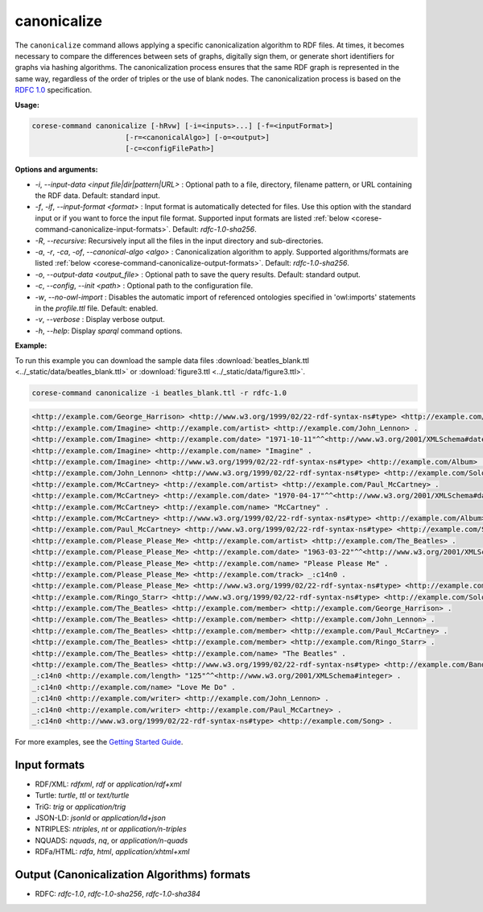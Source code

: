.. _corese-command-canonicalize:

canonicalize 
============


The ``canonicalize`` command allows applying a specific canonicalization algorithm to RDF files. At times, it becomes necessary to compare the differences between sets of graphs, digitally sign them, or generate short identifiers for graphs via hashing algorithms. The canonicalization process ensures that the same RDF graph is represented in the same way, regardless of the order of triples or the use of blank nodes. The canonicalization process is based on the `RDFC 1.0 <https://www.w3.org/TR/rdf-canon/>`_ specification.

**Usage:**

.. code-block:: bash

    corese-command canonicalize [-hRvw] [-i=<inputs>...] [-f=<inputFormat>] 
                          [-r=<canonicalAlgo>] [-o=<output>] 
                          [-c=<configFilePath>]


**Options and arguments:**

- `-i`, `\-\-input-data` `<input file|dir|pattern|URL>` : Optional path to a file, directory, filename pattern, or URL containing the RDF data. Default: standard input.
- `-f`, `-if`, `\-\-input-format` `<format>` : Input format is automatically detected for files. Use this option with the standard input or if you want to force the input file format. Supported input formats are listed :ref:`below <corese-command-canonicalize-input-formats>`. Default: `rdfc-1.0-sha256`.
- `-R`, `\-\-recursive`: Recursively input all the files in the input directory and sub-directories.

- `-a`, `-r`, `-ca`, `-of`, `\-\-canonical-algo` `<algo>` : Canonicalization algorithm to apply. Supported algorithms/formats are listed :ref:`below <corese-command-canonicalize-output-formats>`. Default: `rdfc-1.0-sha256`.
- `-o`, `\-\-output-data` `<output_file>` : Optional path to save the query results. Default: standard output.

- `-c`,  `\-\-config`, `\-\-init` `<path>` : Optional path to the configuration file.
- `-w`, `\-\-no-owl-import` : Disables the automatic import of referenced ontologies specified in 'owl:imports' statements in the `profile.ttl` file. Default: enabled.

- `-v`, `\-\-verbose` : Display verbose output.
- `-h`, `\-\-help`: Display  `sparql` command options. 



**Example:**

To run this example you can download the sample data files :download:`beatles_blank.ttl <../_static/data/beatles_blank.ttl>` or :download:`figure3.ttl <../_static/data/figure3.ttl>`.

.. code-block:: bash

    corese-command canonicalize -i beatles_blank.ttl -r rdfc-1.0 


.. code-block:: xml

    <http://example.com/George_Harrison> <http://www.w3.org/1999/02/22-rdf-syntax-ns#type> <http://example.com/SoloArtist> .
    <http://example.com/Imagine> <http://example.com/artist> <http://example.com/John_Lennon> .
    <http://example.com/Imagine> <http://example.com/date> "1971-10-11"^^<http://www.w3.org/2001/XMLSchema#date> .
    <http://example.com/Imagine> <http://example.com/name> "Imagine" .
    <http://example.com/Imagine> <http://www.w3.org/1999/02/22-rdf-syntax-ns#type> <http://example.com/Album> .
    <http://example.com/John_Lennon> <http://www.w3.org/1999/02/22-rdf-syntax-ns#type> <http://example.com/SoloArtist> .
    <http://example.com/McCartney> <http://example.com/artist> <http://example.com/Paul_McCartney> .
    <http://example.com/McCartney> <http://example.com/date> "1970-04-17"^^<http://www.w3.org/2001/XMLSchema#date> .
    <http://example.com/McCartney> <http://example.com/name> "McCartney" .
    <http://example.com/McCartney> <http://www.w3.org/1999/02/22-rdf-syntax-ns#type> <http://example.com/Album> .
    <http://example.com/Paul_McCartney> <http://www.w3.org/1999/02/22-rdf-syntax-ns#type> <http://example.com/SoloArtist> .
    <http://example.com/Please_Please_Me> <http://example.com/artist> <http://example.com/The_Beatles> .
    <http://example.com/Please_Please_Me> <http://example.com/date> "1963-03-22"^^<http://www.w3.org/2001/XMLSchema#date> .
    <http://example.com/Please_Please_Me> <http://example.com/name> "Please Please Me" .
    <http://example.com/Please_Please_Me> <http://example.com/track> _:c14n0 .
    <http://example.com/Please_Please_Me> <http://www.w3.org/1999/02/22-rdf-syntax-ns#type> <http://example.com/Album> .
    <http://example.com/Ringo_Starr> <http://www.w3.org/1999/02/22-rdf-syntax-ns#type> <http://example.com/SoloArtist> .
    <http://example.com/The_Beatles> <http://example.com/member> <http://example.com/George_Harrison> .
    <http://example.com/The_Beatles> <http://example.com/member> <http://example.com/John_Lennon> .
    <http://example.com/The_Beatles> <http://example.com/member> <http://example.com/Paul_McCartney> .
    <http://example.com/The_Beatles> <http://example.com/member> <http://example.com/Ringo_Starr> .
    <http://example.com/The_Beatles> <http://example.com/name> "The Beatles" .
    <http://example.com/The_Beatles> <http://www.w3.org/1999/02/22-rdf-syntax-ns#type> <http://example.com/Band> .
    _:c14n0 <http://example.com/length> "125"^^<http://www.w3.org/2001/XMLSchema#integer> .
    _:c14n0 <http://example.com/name> "Love Me Do" .
    _:c14n0 <http://example.com/writer> <http://example.com/John_Lennon> .
    _:c14n0 <http://example.com/writer> <http://example.com/Paul_McCartney> .
    _:c14n0 <http://www.w3.org/1999/02/22-rdf-syntax-ns#type> <http://example.com/Song> .

    

For more examples, see the `Getting Started Guide <../getting%20started/Getting%20Started%20With%20Corese-command.html#the-canonicalize-command>`_.

.. _corese-command-canonicalize-input-formats:
Input formats
^^^^^^^^^^^^^^^^

- RDF/XML: `rdfxml`, `rdf` or `application/rdf+xml`
- Turtle: `turtle`, `ttl` or `text/turtle`
- TriG: `trig` or `application/trig`
- JSON-LD: `jsonld` or `application/ld+json`
- NTRIPLES: `ntriples`, `nt` or `application/n-triples`
- NQUADS: `nquads`, `nq`, or `application/n-quads`
- RDFa/HTML: `rdfa`, `html`, `application/xhtml+xml`

.. _corese-command-canonicalize-output-formats:
Output (Canonicalization Algorithms) formats
^^^^^^^^^^^^^^^^^^^^^^^^^^^^^^^^^^^^^^^^^^^^

- RDFC: `rdfc-1.0`, `rdfc-1.0-sha256`, `rdfc-1.0-sha384`


